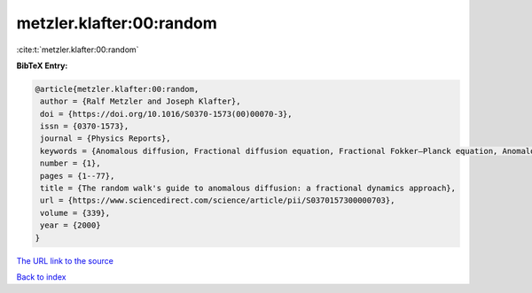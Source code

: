 metzler.klafter:00:random
=========================

:cite:t:`metzler.klafter:00:random`

**BibTeX Entry:**

.. code-block:: bibtex

   @article{metzler.klafter:00:random,
    author = {Ralf Metzler and Joseph Klafter},
    doi = {https://doi.org/10.1016/S0370-1573(00)00070-3},
    issn = {0370-1573},
    journal = {Physics Reports},
    keywords = {Anomalous diffusion, Fractional diffusion equation, Fractional Fokker–Planck equation, Anomalous relaxation, Mittag–Leffler relaxation, Dynamics in complex systems},
    number = {1},
    pages = {1--77},
    title = {The random walk's guide to anomalous diffusion: a fractional dynamics approach},
    url = {https://www.sciencedirect.com/science/article/pii/S0370157300000703},
    volume = {339},
    year = {2000}
   }
`The URL link to the source <ttps://www.sciencedirect.com/science/article/pii/S0370157300000703}>`_


`Back to index <../By-Cite-Keys.html>`_

